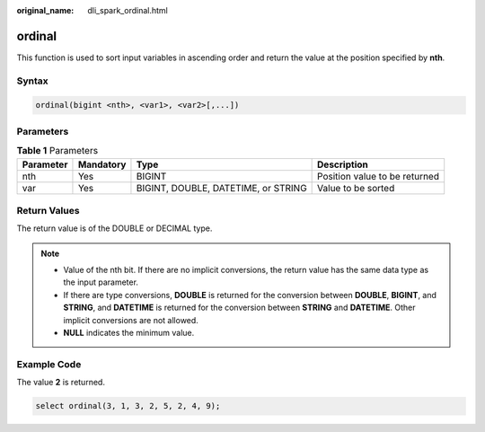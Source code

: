 :original_name: dli_spark_ordinal.html

.. _dli_spark_ordinal:

ordinal
=======

This function is used to sort input variables in ascending order and return the value at the position specified by **nth**.

Syntax
------

.. code-block::

   ordinal(bigint <nth>, <var1>, <var2>[,...])

Parameters
----------

.. table:: **Table 1** Parameters

   +-----------+-----------+-------------------------------------+-------------------------------+
   | Parameter | Mandatory | Type                                | Description                   |
   +===========+===========+=====================================+===============================+
   | nth       | Yes       | BIGINT                              | Position value to be returned |
   +-----------+-----------+-------------------------------------+-------------------------------+
   | var       | Yes       | BIGINT, DOUBLE, DATETIME, or STRING | Value to be sorted            |
   +-----------+-----------+-------------------------------------+-------------------------------+

Return Values
-------------

The return value is of the DOUBLE or DECIMAL type.

.. note::

   -  Value of the nth bit. If there are no implicit conversions, the return value has the same data type as the input parameter.
   -  If there are type conversions, **DOUBLE** is returned for the conversion between **DOUBLE**, **BIGINT**, and **STRING**, and **DATETIME** is returned for the conversion between **STRING** and **DATETIME**. Other implicit conversions are not allowed.
   -  **NULL** indicates the minimum value.

Example Code
------------

The value **2** is returned.

.. code-block::

   select ordinal(3, 1, 3, 2, 5, 2, 4, 9);
